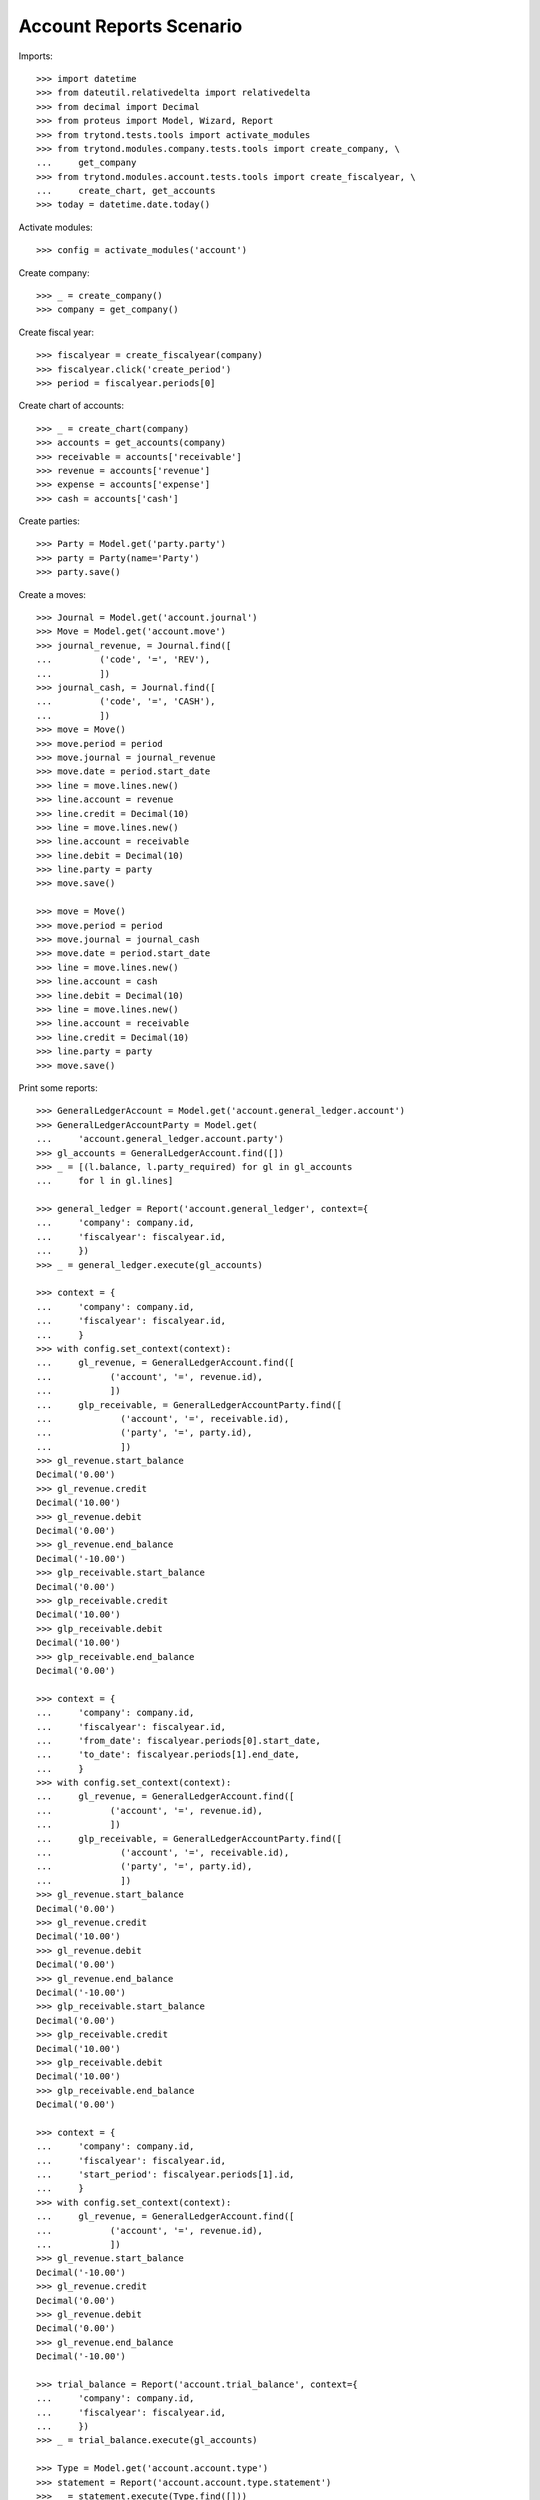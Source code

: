 ========================
Account Reports Scenario
========================

Imports::

    >>> import datetime
    >>> from dateutil.relativedelta import relativedelta
    >>> from decimal import Decimal
    >>> from proteus import Model, Wizard, Report
    >>> from trytond.tests.tools import activate_modules
    >>> from trytond.modules.company.tests.tools import create_company, \
    ...     get_company
    >>> from trytond.modules.account.tests.tools import create_fiscalyear, \
    ...     create_chart, get_accounts
    >>> today = datetime.date.today()

Activate modules::

    >>> config = activate_modules('account')

Create company::

    >>> _ = create_company()
    >>> company = get_company()

Create fiscal year::

    >>> fiscalyear = create_fiscalyear(company)
    >>> fiscalyear.click('create_period')
    >>> period = fiscalyear.periods[0]

Create chart of accounts::

    >>> _ = create_chart(company)
    >>> accounts = get_accounts(company)
    >>> receivable = accounts['receivable']
    >>> revenue = accounts['revenue']
    >>> expense = accounts['expense']
    >>> cash = accounts['cash']

Create parties::

    >>> Party = Model.get('party.party')
    >>> party = Party(name='Party')
    >>> party.save()

Create a moves::

    >>> Journal = Model.get('account.journal')
    >>> Move = Model.get('account.move')
    >>> journal_revenue, = Journal.find([
    ...         ('code', '=', 'REV'),
    ...         ])
    >>> journal_cash, = Journal.find([
    ...         ('code', '=', 'CASH'),
    ...         ])
    >>> move = Move()
    >>> move.period = period
    >>> move.journal = journal_revenue
    >>> move.date = period.start_date
    >>> line = move.lines.new()
    >>> line.account = revenue
    >>> line.credit = Decimal(10)
    >>> line = move.lines.new()
    >>> line.account = receivable
    >>> line.debit = Decimal(10)
    >>> line.party = party
    >>> move.save()

    >>> move = Move()
    >>> move.period = period
    >>> move.journal = journal_cash
    >>> move.date = period.start_date
    >>> line = move.lines.new()
    >>> line.account = cash
    >>> line.debit = Decimal(10)
    >>> line = move.lines.new()
    >>> line.account = receivable
    >>> line.credit = Decimal(10)
    >>> line.party = party
    >>> move.save()

Print some reports::

    >>> GeneralLedgerAccount = Model.get('account.general_ledger.account')
    >>> GeneralLedgerAccountParty = Model.get(
    ...     'account.general_ledger.account.party')
    >>> gl_accounts = GeneralLedgerAccount.find([])
    >>> _ = [(l.balance, l.party_required) for gl in gl_accounts
    ...     for l in gl.lines]

    >>> general_ledger = Report('account.general_ledger', context={
    ...     'company': company.id,
    ...     'fiscalyear': fiscalyear.id,
    ...     })
    >>> _ = general_ledger.execute(gl_accounts)

    >>> context = {
    ...     'company': company.id,
    ...     'fiscalyear': fiscalyear.id,
    ...     }
    >>> with config.set_context(context):
    ...     gl_revenue, = GeneralLedgerAccount.find([
    ...           ('account', '=', revenue.id),
    ...           ])
    ...     glp_receivable, = GeneralLedgerAccountParty.find([
    ...             ('account', '=', receivable.id),
    ...             ('party', '=', party.id),
    ...             ])
    >>> gl_revenue.start_balance
    Decimal('0.00')
    >>> gl_revenue.credit
    Decimal('10.00')
    >>> gl_revenue.debit
    Decimal('0.00')
    >>> gl_revenue.end_balance
    Decimal('-10.00')
    >>> glp_receivable.start_balance
    Decimal('0.00')
    >>> glp_receivable.credit
    Decimal('10.00')
    >>> glp_receivable.debit
    Decimal('10.00')
    >>> glp_receivable.end_balance
    Decimal('0.00')

    >>> context = {
    ...     'company': company.id,
    ...     'fiscalyear': fiscalyear.id,
    ...     'from_date': fiscalyear.periods[0].start_date,
    ...     'to_date': fiscalyear.periods[1].end_date,
    ...     }
    >>> with config.set_context(context):
    ...     gl_revenue, = GeneralLedgerAccount.find([
    ...           ('account', '=', revenue.id),
    ...           ])
    ...     glp_receivable, = GeneralLedgerAccountParty.find([
    ...             ('account', '=', receivable.id),
    ...             ('party', '=', party.id),
    ...             ])
    >>> gl_revenue.start_balance
    Decimal('0.00')
    >>> gl_revenue.credit
    Decimal('10.00')
    >>> gl_revenue.debit
    Decimal('0.00')
    >>> gl_revenue.end_balance
    Decimal('-10.00')
    >>> glp_receivable.start_balance
    Decimal('0.00')
    >>> glp_receivable.credit
    Decimal('10.00')
    >>> glp_receivable.debit
    Decimal('10.00')
    >>> glp_receivable.end_balance
    Decimal('0.00')

    >>> context = {
    ...     'company': company.id,
    ...     'fiscalyear': fiscalyear.id,
    ...     'start_period': fiscalyear.periods[1].id,
    ...     }
    >>> with config.set_context(context):
    ...     gl_revenue, = GeneralLedgerAccount.find([
    ...           ('account', '=', revenue.id),
    ...           ])
    >>> gl_revenue.start_balance
    Decimal('-10.00')
    >>> gl_revenue.credit
    Decimal('0.00')
    >>> gl_revenue.debit
    Decimal('0.00')
    >>> gl_revenue.end_balance
    Decimal('-10.00')

    >>> trial_balance = Report('account.trial_balance', context={
    ...     'company': company.id,
    ...     'fiscalyear': fiscalyear.id,
    ...     })
    >>> _ = trial_balance.execute(gl_accounts)

    >>> Type = Model.get('account.account.type')
    >>> statement = Report('account.account.type.statement')
    >>> _ = statement.execute(Type.find([]))

    >>> AgedBalance = Model.get('account.aged_balance')
    >>> context = {
    ...     'company': company.id,
    ...     'type': 'customer',
    ...     'date': today,
    ...     'term1': 30,
    ...     'term2': 60,
    ...     'term3': 90,
    ...     'unit': 'day',
    ...     }
    >>> with config.set_context(context):
    ...     aged_balances = AgedBalance.find([])

    >>> aged_balance = Report('account.aged_balance', context=context)
    >>> _ = aged_balance.execute(aged_balances)

    >>> print_general_journal = Wizard('account.move.print_general_journal')
    >>> print_general_journal.execute('print_')

    >>> with config.set_context(
    ...         start_date=period.start_date,
    ...         end_date=period.end_date):
    ...     journal_cash = Journal(journal_cash.id)
    >>> journal_cash.credit
    Decimal('0.00')
    >>> journal_cash.debit
    Decimal('10.00')
    >>> journal_cash.balance
    Decimal('10.00')

